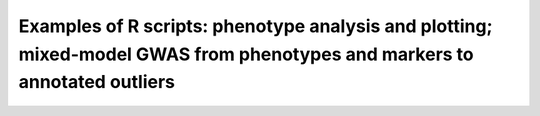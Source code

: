 ========================================
Examples of R scripts: phenotype analysis and plotting; mixed-model GWAS from phenotypes and markers to annotated outliers
========================================
